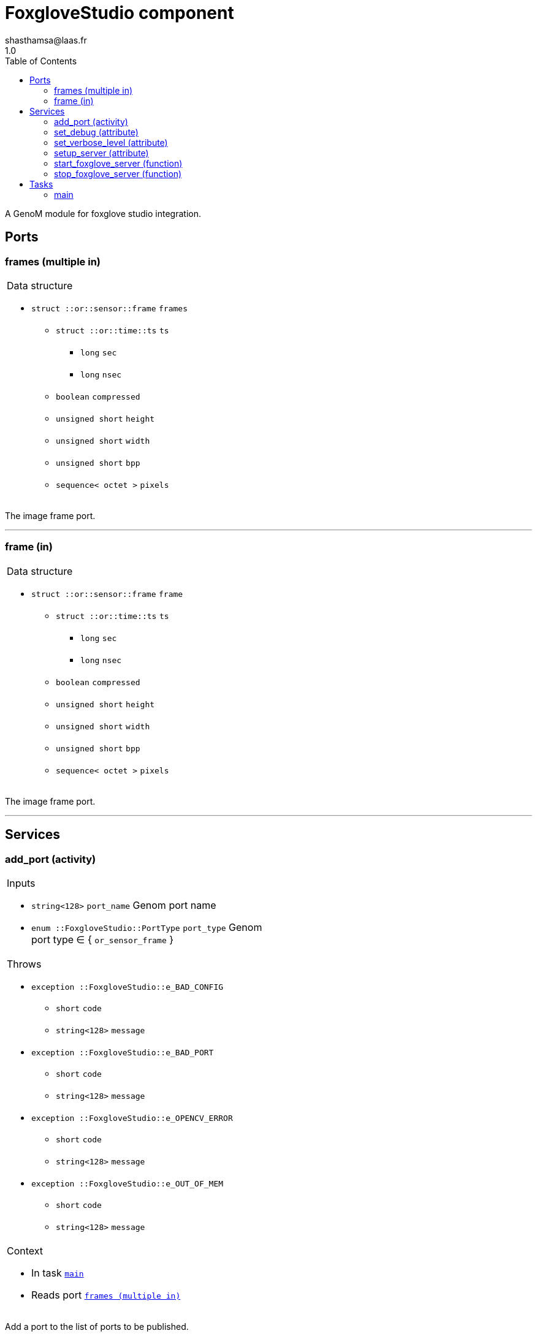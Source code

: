 

// This file was generated from foxglove.gen by the skeleton
// template. Manual changes should be preserved, although they should
// rather be added to the "doc" attributes of the genom objects defined in
// foxglove.gen.

= FoxgloveStudio component
shasthamsa@laas.fr
1.0
:toc: left

// fix default asciidoctor stylesheet issue #2407 and add hr clear rule
ifdef::backend-html5[]
[pass]
++++
<link rel="stylesheet" href="data:text/css,p{font-size: inherit !important}" >
<link rel="stylesheet" href="data:text/css,hr{clear: both}" >
++++
endif::[]


A GenoM module for foxglove studio integration.


== Ports


[[frames]]
=== frames (multiple in)


[role="small", width="50%", float="right", cols="1"]
|===
a|.Data structure
[disc]
 * `struct ::or::sensor::frame` `frames`
 ** `struct ::or::time::ts` `ts`
 *** `long` `sec`
 *** `long` `nsec`
 ** `boolean` `compressed`
 ** `unsigned short` `height`
 ** `unsigned short` `width`
 ** `unsigned short` `bpp`
 ** `sequence< octet >` `pixels`

|===

The image frame port.

'''

[[frame]]
=== frame (in)


[role="small", width="50%", float="right", cols="1"]
|===
a|.Data structure
[disc]
 * `struct ::or::sensor::frame` `frame`
 ** `struct ::or::time::ts` `ts`
 *** `long` `sec`
 *** `long` `nsec`
 ** `boolean` `compressed`
 ** `unsigned short` `height`
 ** `unsigned short` `width`
 ** `unsigned short` `bpp`
 ** `sequence< octet >` `pixels`

|===

The image frame port.

'''

== Services

[[add_port]]
=== add_port (activity)

[role="small", width="50%", float="right", cols="1"]
|===
a|.Inputs
[disc]
 * `string<128>` `port_name` Genom port name

 * `enum ::FoxgloveStudio::PortType` `port_type` Genom port type ∈ { `or_sensor_frame` }

a|.Throws
[disc]
 * `exception ::FoxgloveStudio::e_BAD_CONFIG`
 ** `short` `code`
 ** `string<128>` `message`

 * `exception ::FoxgloveStudio::e_BAD_PORT`
 ** `short` `code`
 ** `string<128>` `message`

 * `exception ::FoxgloveStudio::e_OPENCV_ERROR`
 ** `short` `code`
 ** `string<128>` `message`

 * `exception ::FoxgloveStudio::e_OUT_OF_MEM`
 ** `short` `code`
 ** `string<128>` `message`

a|.Context
[disc]
  * In task `<<main>>`
  * Reads port `<<frames>>`
|===

Add a port to the list of ports to be published.

'''

[[set_debug]]
=== set_debug (attribute)

[role="small", width="50%", float="right", cols="1"]
|===
a|.Inputs
[disc]
 * `boolean` `debug` (default `"0"`) Enable debug (default: false)

|===

Set the debug mode.

'''

[[set_verbose_level]]
=== set_verbose_level (attribute)

[role="small", width="50%", float="right", cols="1"]
|===
a|.Inputs
[disc]
 * `octet` `verbose_level` (default `"0"`) Verbose level

|===

Set the verbose level.

'''

[[setup_server]]
=== setup_server (attribute)

[role="small", width="50%", float="right", cols="1"]
|===
a|.Inputs
[disc]
 * `string` `server_ip` (default `"0.0.0.0"`) Websocket server ip

 * `unsigned short` `server_port` (default `"8765"`) Websocket server port

|===

Setup the websocket connection.

'''

[[start_foxglove_server]]
=== start_foxglove_server (function)

[role="small", width="50%", float="right", cols="1"]
|===
a|.Throws
[disc]
 * `exception ::FoxgloveStudio::e_BAD_CONFIG`
 ** `short` `code`
 ** `string<128>` `message`

 * `exception ::FoxgloveStudio::e_BAD_PORT`
 ** `short` `code`
 ** `string<128>` `message`

 * `exception ::FoxgloveStudio::e_OPENCV_ERROR`
 ** `short` `code`
 ** `string<128>` `message`

 * `exception ::FoxgloveStudio::e_OUT_OF_MEM`
 ** `short` `code`
 ** `string<128>` `message`

|===

Start the foxglove server.

'''

[[stop_foxglove_server]]
=== stop_foxglove_server (function)

[role="small", width="50%", float="right", cols="1"]
|===
a|.Inputs
[disc]
 * `string` `server_ip` (default `"0.0.0.0"`) Websocket server ip

 * `unsigned short` `server_port` (default `"8765"`) Websocket server port

a|.Throws
[disc]
 * `exception ::FoxgloveStudio::e_BAD_CONFIG`
 ** `short` `code`
 ** `string<128>` `message`

 * `exception ::FoxgloveStudio::e_BAD_PORT`
 ** `short` `code`
 ** `string<128>` `message`

 * `exception ::FoxgloveStudio::e_OPENCV_ERROR`
 ** `short` `code`
 ** `string<128>` `message`

 * `exception ::FoxgloveStudio::e_OUT_OF_MEM`
 ** `short` `code`
 ** `string<128>` `message`

|===

Stop the foxglove server.

'''

== Tasks

[[main]]
=== main

[role="small", width="50%", float="right", cols="1"]
|===
a|.Context
[disc]
  * Free running
* Reads port `<<frames>>`
a|.Throws
[disc]
 * `exception ::FoxgloveStudio::e_BAD_CONFIG`
 ** `short` `code`
 ** `string<128>` `message`

 * `exception ::FoxgloveStudio::e_BAD_PORT`
 ** `short` `code`
 ** `string<128>` `message`

 * `exception ::FoxgloveStudio::e_OPENCV_ERROR`
 ** `short` `code`
 ** `string<128>` `message`

 * `exception ::FoxgloveStudio::e_OUT_OF_MEM`
 ** `short` `code`
 ** `string<128>` `message`

|===

Publish to foxglove studio.

'''
